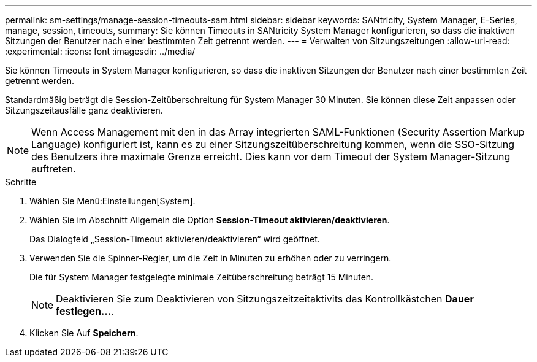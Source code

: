 ---
permalink: sm-settings/manage-session-timeouts-sam.html 
sidebar: sidebar 
keywords: SANtricity, System Manager, E-Series, manage, session, timeouts, 
summary: Sie können Timeouts in SANtricity System Manager konfigurieren, so dass die inaktiven Sitzungen der Benutzer nach einer bestimmten Zeit getrennt werden. 
---
= Verwalten von Sitzungszeitungen
:allow-uri-read: 
:experimental: 
:icons: font
:imagesdir: ../media/


[role="lead"]
Sie können Timeouts in System Manager konfigurieren, so dass die inaktiven Sitzungen der Benutzer nach einer bestimmten Zeit getrennt werden.

Standardmäßig beträgt die Session-Zeitüberschreitung für System Manager 30 Minuten. Sie können diese Zeit anpassen oder Sitzungszeitausfälle ganz deaktivieren.

[NOTE]
====
Wenn Access Management mit den in das Array integrierten SAML-Funktionen (Security Assertion Markup Language) konfiguriert ist, kann es zu einer Sitzungszeitüberschreitung kommen, wenn die SSO-Sitzung des Benutzers ihre maximale Grenze erreicht. Dies kann vor dem Timeout der System Manager-Sitzung auftreten.

====
.Schritte
. Wählen Sie Menü:Einstellungen[System].
. Wählen Sie im Abschnitt Allgemein die Option *Session-Timeout aktivieren/deaktivieren*.
+
Das Dialogfeld „Session-Timeout aktivieren/deaktivieren“ wird geöffnet.

. Verwenden Sie die Spinner-Regler, um die Zeit in Minuten zu erhöhen oder zu verringern.
+
Die für System Manager festgelegte minimale Zeitüberschreitung beträgt 15 Minuten.

+
[NOTE]
====
Deaktivieren Sie zum Deaktivieren von Sitzungszeitzeitaktivits das Kontrollkästchen *Dauer festlegen...*.

====
. Klicken Sie Auf *Speichern*.

